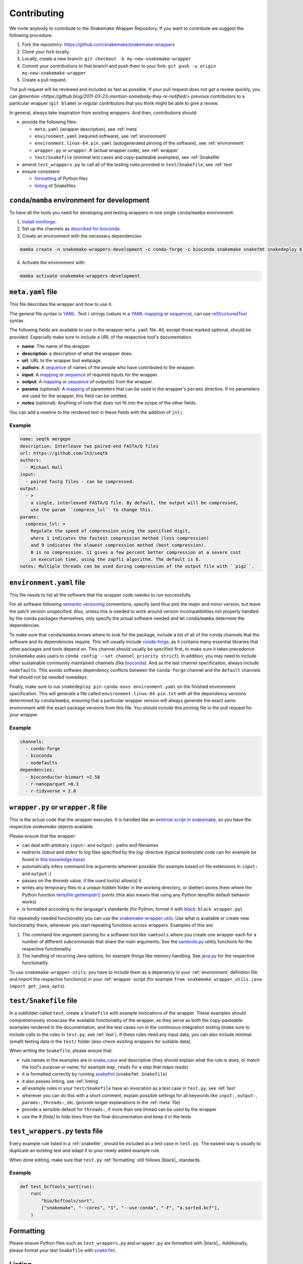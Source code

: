 .. _contributing:

Contributing
============

We invite anybody to contribute to the Snakemake Wrapper Repository.
If you want to contribute we suggest the following procedure:

#. Fork the repository: https://github.com/snakemake/snakemake-wrappers
#. Clone your fork locally.
#. Locally, create a new branch: ``git checkout -b my-new-snakemake-wrapper``
#. Commit your contributions to that branch and push them to your fork: ``git push -u origin my-new-snakemake-wrapper``
#. Create a pull request.

The pull request will be reviewed and included as fast as possible.
If your pull request does not get a review quickly, you can `@mention <https://github.blog/2011-03-23-mention-somebody-they-re-notified/>` previous contributors to a particular wrapper (``git blame``) or regular contributors that you think might be able to give a review.

In general, always take inspiration from existing wrappers.
And then, contributions should:

* provide the following files:

  * ``meta.yaml`` (wrapper description), see :ref:`meta`
  * ``environment.yaml`` (required software), see :ref:`environment`
  * ``environment.linux-64.pin.yaml`` (autogenerated pinning of the software), see :ref:`environment`
  * ``wrapper.py`` or ``wrapper.R`` (actual wrapper code), see :ref:`wrapper`
  * ``test/Snakefile`` (minimal test cases and copy-pasteable examples), see :ref:`Snakefile`

* amend ``test_wrappers.py`` to call all of the testing rules provided in ``test/Snakefile``, see :ref:`test`
* ensure consistent:

  * `formatting`_ of Python files
  * `linting`_ of Snakefiles


.. _development environment:

``conda``/``mamba`` environment for development
-----------------------------------------------

To have all the tools you need for developing and testing wrappers in one single ``conda``/``mamba`` environment:

1. `Install miniforge <https://github.com/conda-forge/miniforge?tab=readme-ov-file#install>`_.
2. Set up the channels as `described for bioconda <https://bioconda.github.io/#using-bioconda>`_.
3. Create an environment with the necessary dependencies:

.. code-block:: bash

  mamba create -n snakemake-wrappers-development -c conda-forge -c bioconda snakemake snakefmt snakedeploy black mamba pytest

4. Activate the environment with:

.. code-block:: bash

  mamba activate snakemake-wrappers-development


.. _meta:

``meta.yaml`` file
-------------------

This file describes the wrapper and how to use it.

The general file syntax is `YAML`_.
Text / strings (values in a `YAML`_ `mapping`_ or `sequence`_), can use `reStructuredText`_ syntax.

The following fields are available to use in the wrapper ``meta.yaml`` file.
All, except those marked optional, should be provided.
Especially make sure to include a URL of the respective tool's documentation.

* **name**: The name of the wrapper.
* **description**: a description of what the wrapper does.
* **url**: URL to the wrapper tool webpage.
* **authors**: A `sequence`_ of names of the people who have contributed to the wrapper.
* **input**: A `mapping`_ or `sequence`_ of required inputs for the wrapper.
* **output**: A `mapping`_ or `sequence`_ of output(s) from the wrapper.
* **params** (optional): A `mapping`_ of parameters that can be used in the wrapper's ``params`` directive. If no parameters are used for the wrapper, this field can be omitted.
* **notes** (optional): Anything of note that does not fit into the scope of the other fields.

You can add a newline to the rendered text in these fields with the addition of ``|nl|``.


Example
^^^^^^^

.. code-block:: yaml

    name: seqtk mergepe
    description: Interleave two paired-end FASTA/Q files
    url: https://github.com/lh3/seqtk
    authors:
      - Michael Hall
    input:
      - paired fastq files - can be compressed.
    output:
      - >
        a single, interleaved FASTA/Q file. By default, the output will be compressed,
        use the param ``compress_lvl`` to change this.
    params:
      compress_lvl: >
        Regulate the speed of compression using the specified digit,
        where 1 indicates the fastest compression method (less compression)
        and 9 indicates the slowest compression method (best compression).
        0 is no compression. 11 gives a few percent better compression at a severe cost
        in execution time, using the zopfli algorithm. The default is 6.
    notes: Multiple threads can be used during compression of the output file with ``pigz``.


.. _YAML: https://yaml.org/spec/1.2.2/
.. _sequence: https://yaml.org/spec/1.2.2/#21-collections
.. _mapping: https://yaml.org/spec/1.2.2/#21-collections
.. _reStructuredText: https://www.sphinx-doc.org/en/master/usage/restructuredtext/basics.html


.. _environment:

``environment.yaml`` file
-------------------------

This file needs to list all the software that the wrapper code needes to run successfully.

For all software following `semantic versioning <https://semver.org/>`_ conventions, specify (and thus pin) the major and minor version, but leave the patch version unspecified.
Also, unless this is needed to work around version incompatibilities not properly handled by the conda packages themselves, only specify the actual software needed and let ``conda``/``mamba`` determine the dependencies.

To make sure that ``conda``/``mamba`` knows where to look for the package, include a list of all of the conda channels that the software and its dependencies require.
This will usually include `conda-forge <https://conda-forge.org/>`_, as it contains many essential libraries that other packages and tools depend on.
This channel should usually be specified first, to make sure it takes precedence (``snakemake`` asks users to ``conda config --set channel_priority strict``).
In addition, you may need to include other sustainable community maintained channels (like `bioconda <https://bioconda.github.io/>`_).
And as the last channel specification, always include ``nodefaults``.
This avoids software dependency conflicts between the ``conda-forge`` channel and the ``default`` channels that should not be needed nowadays.

Finally, make sure to run ``snakedeploy pin-conda-envs environment.yaml`` on the finished environment specification.
This will generate a file called ``environment.linux-64.pin.txt`` with all the dependency versions determined by ``conda``/``mamba``, ensuring that a particular wrapper version will always generate the exact same environment with the exact package versions from this file.
You should include this pinning file in the pull request for your wrapper.

Example
^^^^^^^

.. code-block:: yaml

    channels:
      - conda-forge
      - bioconda
      - nodefaults
    dependencies:
      - bioconductor-biomart =2.58
      - r-nanoparquet =0.3
      - r-tidyverse = 2.0


.. _wrapper:

``wrapper.py`` or ``wrapper.R`` file
------------------------------------

This is the actual code that the wrapper executes.
It is handled like an `external script in snakemake <https://snakemake.readthedocs.io/en/stable/snakefiles/rules.html#external-scripts>`_, so you have the respective `snakemake` objects available.

Please ensure that the wrapper:

* can deal with arbitrary ``input:`` and ``output:`` paths and filenames
* redirects `stdout` and `stderr` to log files specified by the `log:` directive (typical boilerplate code can for example be found in `this knowledge base <https://koesterlab.github.io/data-science-for-bioinfo/workflows/snakemake.html#language-specific-debugging>`_)
* automatically infers command line arguments wherever possible (for example based on file extensions in ``input:`` and ``output:``)
* passes on the `threads` value, if the used tool(s) allow(s) it
* writes any temporary files to a unique hidden folder in the working directory, or (better) stores them where the Python function `tempfile.gettempdir() <https://docs.python.org/3/library/tempfile.html#tempfile.gettempdir>`_ points (this also means that using any Python tempfile default behavior works)
* is formatted according to the language's standards (for Python, format it with `black <https://black.readthedocs.io/>`_: ``black wrapper.py``)

For repeatedly needed functionality you can use the `snakemake-wrapper-utils <https://github.com/snakemake/snakemake-wrapper-utils>`_.
Use what is available or create new functionality there, whenever you start repeating functions across wrappers.
Examples of this are:

1. The command line argument parsing for a software tool like ``samtools`` where you create one wrapper each for a number of different subcommands that share the main arguments. See the `samtools.py <https://github.com/snakemake/snakemake-wrapper-utils/blob/master/snakemake_wrapper_utils/samtools.py>`_ utility functions for the respective functionality.
2. The handling of recurring Java options, for example things like memory handling. See `java.py <https://github.com/snakemake/snakemake-wrapper-utils/blob/master/snakemake_wrapper_utils/java.py>`_ for the respective functionality.

To use ``snakemake-wrapper-utils``, you have to include them as a depenency in your :ref:`environment` definition file and import the respective function(s) in your :ref:`wrapper` script (for example ``from snakemake_wrapper_utils.java import get_java_opts``).


.. _snakefile:

``test/Snakefile`` file
-----------------------

In a subfolder called ``test``, create a ``Snakefile`` with example invocations of the wrapper.
These examples should comprehensively showcase the available functionality of the wrapper, as they serve as both the copy-pasteable examples rendered in the documentation, and the test cases run in the continuous integration testing (make sure to include calls to the rules in ``test.py``, see :ref:`test`).
If these rules need any input data, you can also include minimal (small) testing data in the ``test/`` folder (also check existing wrappers for suitable data).

When writing the ``Snakefile``, please ensure that:

* rule names in the examples are in `snake_case <https://en.wikipedia.org/wiki/Snake_case>`_ and descriptive (they should explain what the rule is does, or match the tool's purpose or name; for example ``map_reads`` for a step that maps reads)
* it is formatted correctly by running `snakefmt <https://github.com/snakemake/snakefmt>`_ (``snakefmt Snakefile``)
* it also passes linting, see :ref:`linting`
* all example rules in your ``test/Snakefile`` have an invocation as a test case in ``test.py``, see :ref:`test`
* wherever you can do this with a short comment, explain possible settings for all keywords like ``input:``, ``output:``, ``params:``, ``threads:``, etc. (provide longer explanations in the :ref:`meta` file)
* provide a sensible default for ``threads:``, if more than one thread can be used by the wrapper
* use the `# [hide]` to hide lines from the final documentation and keep it in the tests

.. _test:

``test_wrappers.py`` tests file
----------------------

Every example rule listed in a :ref:`snakefile`, should be included as a test case in ``test.py``.
The easiest way is usually to duplicate an existing test and adapt it to your newly added example rule.

When done editing, make sure that ``test.py`` :ref:`formatting` still follows |black|_ standards.

Example
^^^^^^^

.. code-block:: python

    def test_bcftools_sort(run):
        run(
            "bio/bcftools/sort",
            ["snakemake", "--cores", "1", "--use-conda", "-F", "a.sorted.bcf"],
        )




.. _formatting:

Formatting
----------

Please ensure Python files such as ``test_wrappers.py`` and ``wrapper.py`` are formatted with
|black|_. Additionally, please format your test ``Snakefile`` with |snakefmt|_.

.. |black| replace:: ``black``
.. _black: https://github.com/psf/black
.. |snakefmt| replace:: ``snakefmt``
.. _snakefmt: https://github.com/snakemake/snakefmt

.. _linting:

Linting
-------

Please `lint`_ your test ``Snakefile`` with::

    snakemake -s <path/to/wrapper/test/Snakefile> --lint

.. _lint: https://snakemake.readthedocs.io/en/stable/snakefiles/writing_snakefiles.html#best-practices

Testing locally
---------------

If you want to debug your contribution locally before creating a pull request, ensure you have the :ref:`development environment` installed and activated.

Afterwards, from the main directory of the repo, you can run the test(s) for your
contribution by `specifying an expression <https://docs.pytest.org/en/stable/usage.html#specifying-tests-selecting-tests>`_
that matches the name(s) of your test(s) via the ``-k`` option of ``pytest``:

.. code-block:: bash

  pytest test_wrappers.py -v -k your_test


If you also want to test the docs generation locally, create another environment
and activate it:

.. code-block:: bash

  mamba create -n test-snakemake-wrapper-docs -c conda-forge sphinx sphinx_rtd_theme pyyaml sphinx-copybutton sphinxawesome_theme myst-parser
  mamba activate test-snakemake-wrapper-docs

Then, enter the respective directory and build the docs:

.. code-block:: bash

  cd docs
  make html

If it runs through, you can open the main page at ``docs/_build/html/index.html`` in a web browser.
If you want to start fresh, you can clean up the build with ``make clean``.


.. |mamba| replace:: ``mamba``
.. _mamba: https://github.com/mamba-org/mamba
.. |conda| replace:: ``conda``
.. _conda: https://conda.io
